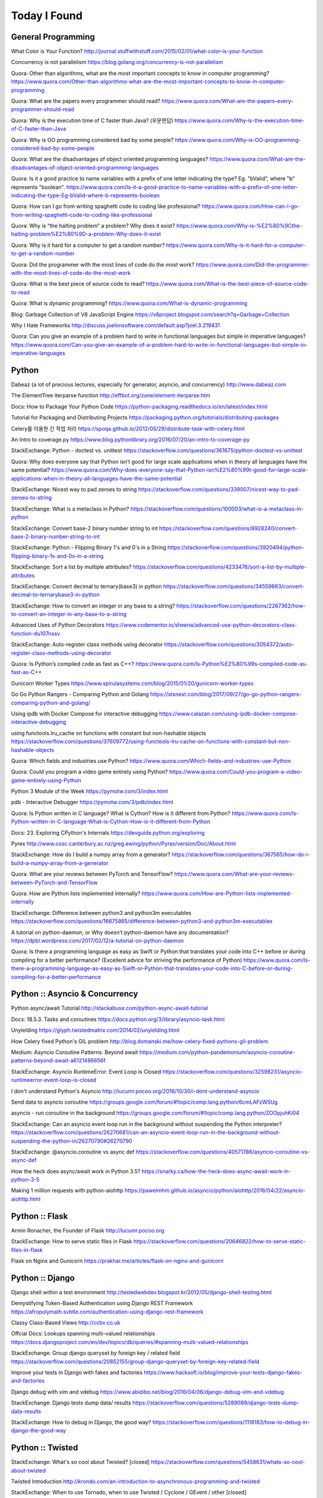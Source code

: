 Today I Found
=============

General Programming
-------------------

What Color is Your Function? 
http://journal.stuffwithstuff.com/2015/02/01/what-color-is-your-function

Concurrency is not parallelism
https://blog.golang.org/concurrency-is-not-parallelism

Quora: Other than algorithms, what are the most important concepts to know in computer programming?
https://www.quora.com/Other-than-algorithms-what-are-the-most-important-concepts-to-know-in-computer-programming

Quora: What are the papers every programmer should read?
https://www.quora.com/What-are-the-papers-every-programmer-should-read

Quora: Why is the execution time of C faster than Java? (우문현답)
https://www.quora.com/Why-is-the-execution-time-of-C-faster-than-Java

Quora: Why is OO programming considered bad by some people?
https://www.quora.com/Why-is-OO-programming-considered-bad-by-some-people

Quora: What are the disadvantages of object oriented programming languages?
https://www.quora.com/What-are-the-disadvantages-of-object-oriented-programming-languages 

Quora: Is it a good practice to name variables with a prefix of one letter indicating the type? Eg. "bValid", where "b" represents "boolean".
https://www.quora.com/Is-it-a-good-practice-to-name-variables-with-a-prefix-of-one-letter-indicating-the-type-Eg-bValid-where-b-represents-boolean

Quora: How can I go from writing spaghetti code to coding like professional?
https://www.quora.com/How-can-I-go-from-writing-spaghetti-code-to-coding-like-professional

Quora: Why is “the halting problem” a problem? Why does it exist?
https://www.quora.com/Why-is-%E2%80%9Cthe-halting-problem%E2%80%9D-a-problem-Why-does-it-exist

Quora: Why is it hard for a computer to get a random number?
https://www.quora.com/Why-is-it-hard-for-a-computer-to-get-a-random-number

Quora: Did the programmer with the most lines of code do the most work?
https://www.quora.com/Did-the-programmer-with-the-most-lines-of-code-do-the-most-work

Quora: What is the best piece of source code to read?
https://www.quora.com/What-is-the-best-piece-of-source-code-to-read

Quora: What is dynamic programming?
https://www.quora.com/What-is-dynamic-programming

Blog: Garbage Collection of V8 JavaScript Engine
https://v8project.blogspot.com/search?q=Garbage+Collection

Why I Hate Frameworks
http://discuss.joelonsoftware.com/default.asp?joel.3.219431

Quora: Can you give an example of a problem hard to write in functional languages but simple in imperative languages?
https://www.quora.com/Can-you-give-an-example-of-a-problem-hard-to-write-in-functional-languages-but-simple-in-imperative-languages


Python
------

Dabeaz (a lot of precious lectures, especially for generator, asyncio, and concurrency)
http://www.dabeaz.com

The ElementTree iterparse function
http://effbot.org/zone/element-iterparse.htm

Docs: How to Package Your Python Code
https://python-packaging.readthedocs.io/en/latest/index.html

Tutorial for Packaging and Distributing Projects
https://packaging.python.org/tutorials/distributing-packages

Celery를 이용한 긴 작업 처리
https://spoqa.github.io/2012/05/29/distribute-task-with-celery.html

An Intro to coverage.py
https://www.blog.pythonlibrary.org/2016/07/20/an-intro-to-coverage-py

StackExchange: Python - doctest vs. unittest
https://stackoverflow.com/questions/361675/python-doctest-vs-unittest

Quora: Why does everyone say that Python isn’t good for large scale applications when in theory all languages have the same potential?
https://www.quora.com/Why-does-everyone-say-that-Python-isn%E2%80%99t-good-for-large-scale-applications-when-in-theory-all-languages-have-the-same-potential

StackExchange: Nicest way to pad zeroes to string
https://stackoverflow.com/questions/339007/nicest-way-to-pad-zeroes-to-string

StackExchange: What is a metaclass in Python?
https://stackoverflow.com/questions/100003/what-is-a-metaclass-in-python

StackExchange: Convert base-2 binary number string to int
https://stackoverflow.com/questions/8928240/convert-base-2-binary-number-string-to-int

StackExchange: Python - Flipping Binary 1's and 0's in a String
https://stackoverflow.com/questions/3920494/python-flipping-binary-1s-and-0s-in-a-string

StackExchange: Sort a list by multiple attributes?
https://stackoverflow.com/questions/4233476/sort-a-list-by-multiple-attributes

StackExchange: Convert decimal to ternary(base3) in python
https://stackoverflow.com/questions/34559663/convert-decimal-to-ternarybase3-in-python

StackExchange: How to convert an integer in any base to a string?
https://stackoverflow.com/questions/2267362/how-to-convert-an-integer-in-any-base-to-a-string

Advanced Uses of Python Decorators
https://www.codementor.io/sheena/advanced-use-python-decorators-class-function-du107nxsv

StackExchange: Auto-register class methods using decorator
https://stackoverflow.com/questions/3054372/auto-register-class-methods-using-decorator

Quora: Is Python’s compiled code as fast as C++?
https://www.quora.com/Is-Python%E2%80%99s-compiled-code-as-fast-as-C++

Gunicorn Worker Types
https://www.spirulasystems.com/blog/2015/01/20/gunicorn-worker-types

Go Go Python Rangers - Comparing Python and Golang 
https://stxnext.com/blog/2017/09/27/go-go-python-rangers-comparing-python-and-golang/

Using ipdb with Docker Compose for interactive debugging
https://www.calazan.com/using-ipdb-docker-compose-interactive-debugging

using functools.lru_cache on functions with constant but non-hashable objects
https://stackoverflow.com/questions/37609772/using-functools-lru-cache-on-functions-with-constant-but-non-hashable-objects

Quora: Which fields and industries use Python?
https://www.quora.com/Which-fields-and-industries-use-Python

Quora: Could you program a video game entirely using Python?
https://www.quora.com/Could-you-program-a-video-game-entirely-using-Python

Python 3 Module of the Week
https://pymotw.com/3/index.html

pdb - Interactive Debugger
https://pymotw.com/3/pdb/index.html

Quora: Is Python written in C language? What is Cython? How is it different from Python?
https://www.quora.com/Is-Python-written-in-C-language-What-is-Cython-How-is-it-different-from-Python

Docs: 23. Exploring CPython's Internals
https://devguide.python.org/exploring

Pyrex
http://www.cosc.canterbury.ac.nz/greg.ewing/python/Pyrex/version/Doc/About.html

StackExchange: How do I build a numpy array from a generator?
https://stackoverflow.com/questions/367565/how-do-i-build-a-numpy-array-from-a-generator

Quora: What are your reviews between PyTorch and TensorFlow?
https://www.quora.com/What-are-your-reviews-between-PyTorch-and-TensorFlow

Quora: How are Python lists implemented internally?
https://www.quora.com/How-are-Python-lists-implemented-internally

StackExchange: Difference between python3 and python3m executables
https://stackoverflow.com/questions/16675865/difference-between-python3-and-python3m-executables

A tutorial on python-daemon, or Why doesn’t python-daemon have any documentation?
https://dpbl.wordpress.com/2017/02/12/a-tutorial-on-python-daemon

Quora: Is there a programming language as easy as Swift or Python that translates your code into C++ before or during compiling for a better performance? (Excellent advice for striving the performance of Python)
https://www.quora.com/Is-there-a-programming-language-as-easy-as-Swift-or-Python-that-translates-your-code-into-C-before-or-during-compiling-for-a-better-performance


Python :: Asyncio & Concurrency
-------------------------------

Python async/await Tutorial
http://stackabuse.com/python-async-await-tutorial

Docs: 18.5.3. Tasks and coroutines
https://docs.python.org/3/library/asyncio-task.html

Unyielding
https://glyph.twistedmatrix.com/2014/02/unyielding.html

How Celery fixed Python's GIL problem
http://blog.domanski.me/how-celery-fixed-pythons-gil-problem

Medium: Asyncio Coroutine Patterns: Beyond await
https://medium.com/python-pandemonium/asyncio-coroutine-patterns-beyond-await-a6121486656f

StackExchange: Asyncio RuntimeError: Event Loop is Closed
https://stackoverflow.com/questions/32598231/asyncio-runtimeerror-event-loop-is-closed

I don't understand Python's Asyncio
http://lucumr.pocoo.org/2016/10/30/i-dont-understand-asyncio

Send data to asyncio coroutine
https://groups.google.com/forum/#!topic/comp.lang.python/6cmLAFzW5Ug

asyncio - run coroutine in the background 
https://groups.google.com/forum/#!topic/comp.lang.python/ZOOpjuhKi04

StackExchange: Can an asyncio event loop run in the background without suspending the Python interpreter?
https://stackoverflow.com/questions/26270681/can-an-asyncio-event-loop-run-in-the-background-without-suspending-the-python-in/26270790#26270790

StackExchange: @asyncio.coroutine vs async def
https://stackoverflow.com/questions/40571786/asyncio-coroutine-vs-async-def

How the heck does async/await work in Python 3.5?
https://snarky.ca/how-the-heck-does-async-await-work-in-python-3-5

Making 1 million requests with python-aiohttp
https://pawelmhm.github.io/asyncio/python/aiohttp/2016/04/22/asyncio-aiohttp.html


Python :: Flask
---------------

Armin Ronacher, the Founder of Flask
http://lucumr.pocoo.org

StackExchange: How to serve static files in Flask
https://stackoverflow.com/questions/20646822/how-to-serve-static-files-in-flask

Flask on Nginx and Gunicorn
https://prakhar.me/articles/flask-on-nginx-and-gunicorn


Python :: Django
----------------

Django shell within a test environment
http://testedwebdev.blogspot.kr/2012/05/django-shell-testing.html

Demystifying Token-Based Authentication using Django REST Framework
https://afropolymath.svbtle.com/authentication-using-django-rest-framework

Classy Class-Based Views
http://ccbv.co.uk

Offcial Docs: Lookups spanning multi-valued relationships
https://docs.djangoproject.com/en/dev/topics/db/queries/#spanning-multi-valued-relationships

StackExchange: Group django queryset by foreign key / related field
https://stackoverflow.com/questions/20852155/group-django-queryset-by-foreign-key-related-field

Improve your tests in Django with fakes and factories
https://www.hacksoft.io/blog/improve-your-tests-django-fakes-and-factories

Django debug with vim and vdebug
https://www.abidibo.net/blog/2016/04/06/django-debug-vim-and-vdebug

StackExchange: Django tests dump data/ results
https://stackoverflow.com/questions/5289089/django-tests-dump-data-results

StackExchange: How to debug in Django, the good way?
https://stackoverflow.com/questions/1118183/how-to-debug-in-django-the-good-way


Python :: Twisted
-----------------

StackExchange: What's so cool about Twisted? [closed]
https://stackoverflow.com/questions/5458631/whats-so-cool-about-twisted

Twisted Introduction
http://krondo.com/an-introduction-to-asynchronous-programming-and-twisted

StackExchange: When to use Tornado, when to use Twisted / Cyclone / GEvent / other [closed]
https://stackoverflow.com/questions/13941903/when-to-use-tornado-when-to-use-twisted-cyclone-gevent-other


C
---

StackExchange: The Definitive C Book Guide and List
https://stackoverflow.com/questions/562303/the-definitive-c-book-guide-and-list

clc-wiki
http://clc-wiki.net/wiki/Main_Page

Tutorial: compiling C programs
http://courses.cms.caltech.edu/cs11/material/c/mike/misc/compiling_c.html

C Tutorial
https://www.cprogramming.com/tutorial/c-tutorial.html

Static, Shared Dynamic and Loadable Linux Libraries
http://www.yolinux.com/TUTORIALS/LibraryArchives-StaticAndDynamic.html

Shared libraries with GCC on Linux
https://www.cprogramming.com/tutorial/shared-libraries-linux-gcc.html

What are reasons to use C when there is C++?
https://www.quora.com/What-are-reasons-to-use-C-when-there-is-C++

Quora: In the C programming language, what's the difference between while (1) and for (;;)?
https://www.quora.com/In-the-C-programming-language-whats-the-difference-between-while-1-and-for

Quora: Which language has the brightest future in replacement of C between D, Go and Rust? And Why?
https://www.quora.com/Which-language-has-the-brightest-future-in-replacement-of-C-between-D-Go-and-Rust-And-Why

Simple rules to avoid Memory Leaks in C
https://mousomer.wordpress.com/2010/11/03/simple-rules-to-avoid-memory-leaks-in-c

Quora: What is something you know about C that most people don't know about C?
https://www.quora.com/What-is-something-you-know-about-C-that-most-people-dont-know-about-C

Quora: Why doesn’t C have an exponent operator but has an entire library function dedicated to it?
https://www.quora.com/Why-doesn%E2%80%99t-C-have-an-exponent-operator-but-has-an-entire-library-function-dedicated-to-it

Quora: In C, the name of the array denotes the address of the zero element of the array. Is this just a rule, or does it have some reason attached to it?
https://www.quora.com/In-C-the-name-of-the-array-denotes-the-address-of-the-zero-element-of-the-array-Is-this-just-a-rule-or-does-it-have-some-reason-attached-to-it

Quora: What are the advantages of using references over pointers?
https://www.quora.com/What-are-the-advantages-of-using-references-over-pointers

Quora: How are multiple arguments evaluated in a function in C?
https://www.quora.com/How-are-multiple-arguments-evaluated-in-a-function-in-C

Quora: Is int n='A' a valid statement in C language?
https://www.quora.com/Is-int-n-A-a-valid-statement-in-C-language

Quora: Why does the C library have their own Int and other datatypes?
https://www.quora.com/Why-does-the-C-library-have-their-own-Int-and-other-datatypes

Why should I have written ZeroMQ in C, not C++ (part I)
http://250bpm.com/blog:4

Quora: How do you build a time counter in C language from scratch?
https://www.quora.com/How-do-you-build-a-time-counter-in-C-language-from-scratch

Quora: What are the best C compiling hacks like -Wall to get all the possible warnings in order to get the best C code?
https://www.quora.com/What-are-the-best-C-compiling-hacks-like-Wall-to-get-all-the-possible-warnings-in-order-to-get-the-best-C-code

Quora: Why are C strings less secure than string objects?
https://www.quora.com/Why-are-C-strings-less-secure-than-string-objects

Quora: What is an example of an exit(1) in C?
https://www.quora.com/What-is-an-example-of-an-exit-1-in-C


C++
---

C++ Dynamic Shared Library on Linux
https://stackoverflow.com/questions/496664/c-dynamic-shared-library-on-linux

Slides: make tutorial
https://web.stanford.edu/class/cs193d/handouts/make.pdf

Multithreading in C++0x part 1: Starting Threads
https://www.justsoftwaresolutions.co.uk/threading/multithreading-in-c++0x-part-1-starting-threads.html

Sockets - Server & Client
http://www.bogotobogo.com/cplusplus/sockets_server_client.php

Quora: What are some small project ideas for learning C++?
https://www.quora.com/What-are-some-small-project-ideas-for-learning-C++

StackExchange: How can I find the index of the highest value in a vector, defaulting to the greater index if there are two “greatest” indices?
https://stackoverflow.com/questions/35681372/how-can-i-find-the-index-of-the-highest-value-in-a-vector-defaulting-to-the-gre/35681502

Why c++ does not support multiple initializers in for loop? [duplicate]
https://stackoverflow.com/questions/11255684/why-c-does-not-support-multiple-initializers-in-for-loop

Quora: Can C++ be used to create graphics? Which programming language should be learned to create high quality graphics?
https://www.quora.com/Can-C++-be-used-to-create-graphics-Which-programming-language-should-be-learned-to-create-high-quality-graphics

OpenGL
http://www.opengl-tutorial.org

Quora: Why is C++ so complicated?
https://www.quora.com/Why-is-C++-so-complicated

Quora: What is the most famous C++ Web Framework?
https://www.quora.com/What-is-the-most-famous-C++-Web-Framework

StackExchange: Does C++ have a package manager like npm, pip, gem, etc?
https://stackoverflow.com/questions/27866965/does-c-have-a-package-manager-like-npm-pip-gem-etc

Youtube: cppcon 2015: Stop Teaching C
https://www.youtube.com/watch?v=YnWhqhNdYyk

Why is 'if constexpr' so important in C++17?
https://www.quora.com/Why-is-if-constexpr-so-important-in-C++17

Quora: How long will it take to learn C++ for a C Professional?
https://www.quora.com/How-long-will-it-take-to-learn-C++-for-a-C-Professional

Quora: What does 'using namespace std' mean in C++?
https://www.quora.com/What-does-using-namespace-std-mean-in-C++

Quora: What things should every C++ beginner know?
https://www.quora.com/What-things-should-every-C%2B%2B-beginner-know

Quora: How do I do memory allocation in C++?
https://www.quora.com/How-do-I-do-memory-allocation-in-C%2B%2B

Quora: How do I split a string by space into an array in c++?
https://www.quora.com/How-do-I-split-a-string-by-space-into-an-array-in-c++

Quora: (Stroustrup A2A) What are the best C++ books?
https://www.quora.com/What-are-the-best-C++-books

Quora: In C++, What are the differences between Map<> and Set<>? Why would you use one rather than the other?
https://www.quora.com/In-C++-What-are-the-differences-between-Map-and-Set-Why-would-you-use-one-rather-than-the-other

Quora: What are the names of some C++ compilers?
https://www.quora.com/What-are-the-names-of-some-C++-compilers

Quora: Why do some people recommend not using exception handling in C++? Is this just a "culture" in C++ community, or do some real reasons exist behind this?
https://www.quora.com/Why-do-some-people-recommend-not-using-exception-handling-in-C++-Is-this-just-a-culture-in-C++-community-or-do-some-real-reasons-exist-behind-this

Quora: Why isn't .h used in C++?
https://www.quora.com/Why-isnt-h-used-in-C++

Quora: What are the main differences between the versions of C++?
https://www.quora.com/What-are-the-main-differences-between-the-versions-of-C++

Quora: How can we round an answer in C++ (for example 6/3.78 will output 1.5873015)? How can I make this 2?
https://www.quora.com/How-can-we-round-an-answer-in-C-for-example-6-3-78-will-output-1-5873015-How-can-I-make-this-2

Quora: When writing a C++ program, how should I decide if the program needs classes? When should I avoid creating classes and just create functions instead?
https://www.quora.com/When-writing-a-C-program-how-should-I-decide-if-the-program-needs-classes-When-should-I-avoid-creating-classes-and-just-create-functions-instead

Quora: Why do some C++ programs use size_t instead of int? What are the advantages?
https://www.quora.com/Why-do-some-C-programs-use-size_t-instead-of-int-What-are-the-advantages

Quora: Why doesn't C++ standard headers' names end with ".h" or ".hpp"?
https://www.quora.com/Why-doesnt-C-standard-headers-names-end-with-h-or-hpp


C/C++
-----

Quora: What is the difference between multithreading in C and C++?
https://www.quora.com/What-is-the-difference-between-multithreading-in-C-and-C++

Quora: Why do some programmers say C/C++ isn't safe?
https://www.quora.com/Why-do-some-programmers-say-C-C++-isnt-safe

Quora: Why isn't big int added in C/C++?
https://www.quora.com/Why-isnt-big-int-added-in-C-C++

Quora: Which is the best way to avoid memory leaks in C/C++?
https://www.quora.com/Which-is-the-best-way-to-avoid-memory-leaks-in-C-C++

Quora: What are some of the best C/C++ projects beginners can try?
https://www.quora.com/What-are-some-of-the-best-C-C++-projects-beginners-can-try

Quora: Why do people say programming in C++ is easier than C? I have learned both, and I find C++ way more complicated than C.
https://www.quora.com/Why-do-people-say-programming-in-C++-is-easier-than-C-I-have-learned-both-and-I-find-C++-way-more-complicated-than-C

Quora: How do I compare a multi-dimensional array on C++?
https://www.quora.com/How-do-I-compare-a-multi-dimensional-array-on-C++

Quora: Is cin/cout slower than scanf/printf?
https://www.quora.com/Is-cin-cout-slower-than-scanf-printf

Quora: What are objects in C and C++, and how are they different?
https://www.quora.com/What-are-objects-in-C-and-C++-and-how-are-they-different

Quora: What are some instances of memory leakage in C++? I took an intro to C++ and cannot really understand how disastrous a data leak can be in the real world.
https://www.quora.com/What-are-some-instances-of-memory-leakage-in-C++-I-took-an-intro-to-C++-and-cannot-really-understand-how-disastrous-a-data-leak-can-be-in-the-real-world

Quora: Why should I prefer C++ streams over C-style I/O?
https://www.quora.com/Why-should-I-prefer-C++-streams-over-C-style-I-O

Quora: In which aspects ic C better than C++? (good answer to how they are different)
https://www.quora.com/In-which-aspects-is-C-better-than-C

Rust
----

Quora: What do C/C++ systems programmers think of Rust?
https://www.quora.com/What-do-C-C++-systems-programmers-think-of-Rust

Quora: How does Rust enforce safety?
https://www.quora.com/How-does-Rust-enforce-safety


Haskell
-------

Book: Real World Haskell
http://book.realworldhaskell.org

Reddit: What exactly do companies use Haskell for?
https://www.reddit.com/r/haskell/comments/4z4svh/what_exactly_do_companies_use_haskell_for


Scala
-----

What would be best site, book, or tutorial for a Scala beginner?
https://www.quora.com/What-would-be-best-site-book-or-tutorial-for-a-Scala-beginner

Twitter: Scala School
https://twitter.github.io/scala_school

Effective Scala
http://twitter.github.io/effectivescala

Scala Tutorials
http://scalatutorials.com

Scala for Machine Learning
http://www.scalaformachinelearning.com


Scala :: Akka
-------------

Typesafe Case Study: Keeping Borders Safe with Akka
http://downloads.typesafe.com/website/casestudies/Dutch-Border-Police-Case-Study-v1.3.pdf

Quora: What is it like to use Akka in production?
https://www.quora.com/What-is-it-like-to-use-Akka-in-production

Quora: How are Akka actors different from Go channels? How are two related to each other?
https://www.quora.com/How-are-Akka-actors-different-from-Go-channels-How-are-two-related-to-each-other


Scala :: Play Framework
-----------------------

Building a REST API
https://nordicapis.com/building-a-rest-api-in-java-scala-using-play-framework-2-part-1

Quora: What are the pros and cons of Play Framework 2, for a Scala developer?
https://www.quora.com/What-are-the-pros-and-cons-of-Play-Framework-2-for-a-Scala-developer


Java
----

Quora: What do you think about Java?
https://www.quora.com/What-do-you-think-about-Java


JavaScript :: Node
------------------

Github: NVM, Node Version Manager
https://github.com/creationix/nvm

Passport: Simple, unobtrusive authentication for Node.js
http://www.passportjs.org

Authenticate a Node.js API with JSON Web Tokens
https://scotch.io/tutorials/authenticate-a-node-js-api-with-json-web-tokens

Towards 100% Uptime with Node.js
https://sandinmyjoints.github.io/towards-100-pct-uptime

mongoose: Elegant MongoDB Object Modeling for Node.js
http://mongoosejs.com

Best Practices for Deploying Node.js in Production
https://strongloop.com/strongblog/node-js-deploy-production-best-practice

Google API Node.js Client: No refresh_token return?
https://github.com/google/google-api-nodejs-client/issues/421

Node.js Framework Comparison: Express vs. Koa vs. Hapi
https://www.airpair.com/node.js/posts/nodejs-framework-comparison-express-koa-hapi

6 Reasons Why JavaScript’s Async/Await Blows Promises Away (Tutorial)
https://hackernoon.com/6-reasons-why-javascripts-async-await-blows-promises-away-tutorial-c7ec10518dd9

Understanding ES5, ES2015 and TypeScript
https://johnpapa.net/es5-es2015-typescript

RxJS is great. So why have I moved on?
https://medium.com/@puppybits/rxjs-is-great-so-why-have-i-moved-on-534c513e7af3

The JavaScript phenomenon is a mass psychosis
https://hackernoon.com/the-javascript-phenomenon-is-a-mass-psychosis-57adebb09359

Quora: What should I do to become a JavaScript expert?
https://www.quora.com/What-should-I-do-to-become-a-JavaScript-expert


JavaScript :: Node :: Express
-----------------------------

The Dead-Simple Step-by-Step Guide for Front-End Developers to Getting Up and Running with Node.JS, Express, Jade, and MongoDB
http://cwbuecheler.com/web/tutorials/2013/node-express-mongo

Build a RESTful API using Node and Express 4
https://scotch.io/tutorials/build-a-restful-api-using-node-and-express-4

Official Docs: Production best practices: performance and reliability
https://expressjs.com/en/advanced/best-practice-performance.html

Express without template engine
https://github.com/expressjs/express/issues/2970


JavaScript :: Front-end
-----------------------

MathJax
https://www.mathjax.org

Mithril.js
https://mithril.js.org
http://lhorie.github.io/mithril-blog/index.html

Handsontable: JavaScript Spreadsheet
https://handsontable.com

Intro.js
https://introjs.com

The best of JavaScript, HTML and CSS
https://bestof.js.org

Javascript Cryptography Considered Harmful
https://www.nccgroup.trust/us/about-us/newsroom-and-events/blog/2011/august/javascript-cryptography-considered-harmful


TypeScript
----------

Github: TypeScriptSamples
https://github.com/Microsoft/TypeScriptSamples


Database
--------

Quora: Why are relational databases still popular when non-relational databases can give most benefits of relational DB with the flexibility of modifying needs of changing technologies?
https://www.quora.com/Why-are-relational-databases-still-popular-when-non-relational-databases-can-give-most-benefits-of-relational-DB-with-the-flexibility-of-modifying-needs-of-changing-technologies


Database :: RDBMS
-----------------

Quora: What are pros and cons of PostgreSQL and MySQL? With respect to reliability, speed, scalability, and features.
https://www.quora.com/What-are-pros-and-cons-of-PostgreSQL-and-MySQL-With-respect-to-reliability-speed-scalability-and-features

Postgres Guide
http://postgresguide.com


Database :: NoSQL
-----------------

NoSQL Data Modeling Techniques
https://highlyscalable.wordpress.com/2012/03/01/nosql-data-modeling-techniques


Database :: Redis
-----------------

[분산캐시] Redis 와 memcache의 flush는 왜 다를까?
https://charsyam.wordpress.com/2012/05/17/%eb%b6%84%ec%82%b0%ec%ba%90%ec%8b%9c-redis-%ec%99%80-memcache%ec%9d%98-flush%eb%8a%94-%ec%99%9c-%eb%8b%a4%eb%a5%bc%ea%b9%8c/


Search Engine
-------------

Supermind Consulting
http://www.supermind.org


Test-Driven Development
-----------------------

A Gentle Introduction to JavaScript TDD
https://jrsinclair.com/articles/2016/gentle-introduction-to-javascript-tdd-intro

Book: Obey the Testing Goat (TDD with Python)
http://www.obeythetestinggoat.com


Hadoop EcoSystem
----------------

DockerHub: Cloudera/quickstart for Single-Node Deployment
https://hub.docker.com/r/cloudera/quickstart

Quora: What is Apache Hadoop?
https://www.quora.com/What-is-Apache-Hadoop-1

What is Hadoop? What is MapReduce? What is NoSQL?
https://datajobs.com/what-is-hadoop-and-nosql

Quora: How reliable is Spark?
https://www.quora.com/How-reliable-is-Spark

Quora: What are the biggest pain points with Hadoop? (answer from who works at Cloudera)
https://www.quora.com/What-are-the-biggest-pain-points-with-Hadoop

Quora: Is Hadoop dead and is it time to move to Spark?
https://www.quora.com/Is-Hadoop-dead-and-is-it-time-to-move-to-Spark

Quora: Why did Google stop using MapReduce and start encouraging Cloud Dataflow?
https://www.quora.com/Why-did-Google-stop-using-MapReduce-and-start-encouraging-Cloud-Dataflow


Version Controls
----------------

Tom Preston-Werner, the CoFounder of Github
http://tom.preston-werner.com

StackExchange: How to revert Git repository to a previous commit?
https://stackoverflow.com/questions/4114095/how-to-revert-git-repository-to-a-previous-commit

Comparing Workflows (Tutorial)
https://www.atlassian.com/git/tutorials/comparing-workflows

push and delete remote branches
http://gitready.com/beginner/2009/02/02/push-and-delete-branches.html

StackExchange: Add all files to a commit except a single file?
https://stackoverflow.com/questions/4475457/add-all-files-to-a-commit-except-a-single-file

libgit2: Checkout
https://ben.straub.cc/2013/04/02/libgit2-checkout

StackExchange: git-diff to ignore ^M
https://stackoverflow.com/questions/1889559/git-diff-to-ignore-m


Linux Containers
----------------

Medium: Docker Tutorial — Getting Started with Python, Redis, and Nginx
https://hackernoon.com/docker-tutorial-getting-started-with-python-redis-and-nginx-81a9d740d091

The Docker Ecosystem: An Introduction to Common Components
https://www.digitalocean.com/community/tutorials/the-docker-ecosystem-an-introduction-to-common-components

Chapter 3. Using systemd With Containers
https://access.redhat.com/documentation/en-us/red_hat_enterprise_linux_atomic_host/7/html/managing_containers/using_systemd_with_containers

10 Docker Tips and Tricks That Will Make You Sing A Whale Song of Joy
https://nathanleclaire.com/blog/2014/07/12/10-docker-tips-and-tricks-that-will-make-you-sing-a-whale-song-of-joy

Kubernetes? Docker? What is the difference?
https://blog.containership.io/k8svsdocker

Quora: How is Kubernetes (k8s) different from Docker?
https://www.quora.com/How-is-Kubernetes-k8s-different-from-Docker


DevOps
------

Github: DevOps Tools
https://github.com/collections/devops-tools

A Git Workflow for Continuous Delivery
https://blogs.technet.microsoft.com/devops/2016/06/21/a-git-workflow-for-continuous-delivery

Continuous Delivery를 향한 첫 걸음
http://www.nextree.co.kr/p3452

GitHub's 'squash and merge' default considered harmful
https://strugee.net/blog/2016/10/github-squash-and-merge-default-considered-harmful

git: fetch and merge, don’t pull
https://longair.net/blog/2009/04/16/git-fetch-and-merge

StackExchange: In what cases could "git pull" be harmful?
https://stackoverflow.com/questions/15316601/in-what-cases-could-git-pull-be-harmful

Here’s How Spotify Scales Up And Stays Agile: It Runs ‘Squads’ Like Lean Startups
https://techcrunch.com/2012/11/17/heres-how-spotify-scales-up-and-stays-agile-it-runs-squads-like-lean-startups


Big Data
--------

Quora: If you had one month to get a "fluent" level of knowledge in big data, what books and training would you recommend?
https://www.quora.com/If-you-had-one-month-to-get-a-fluent-level-of-knowledge-in-big-data-what-books-and-training-would-you-recommend

Quora: Why was Hadoop written in Java? Wouldn't it make more sense (performance-wise and KLOC-wise) to write a distributed file system in lower level languages and/or reuse a native file system?
https://www.quora.com/Why-was-Hadoop-written-in-Java-Wouldnt-it-make-more-sense-performance-wise-and-KLOC-wise-to-write-a-distributed-file-system-in-lower-level-languages-and-or-reuse-a-native-file-system


Machine Learning
----------------

Book: The Elements of Statistical Learning
https://web.stanford.edu/~hastie/ElemStatLearn

Book: An Introduction to Statistical Learning
http://www-bcf.usc.edu/~gareth/ISL

Quora: What are the best graduate schools for studying machine learning?
https://www.quora.com/What-are-the-best-graduate-schools-for-studying-machine-learning

Reddit: Is a PhD worth it in machine learning?
https://www.reddit.com/r/MachineLearning/comments/mu2ly/is_a_phd_worth_it_in_machine_learning

StackExchange: What are the benefits of getting a PhD in statistics?
https://academia.stackexchange.com/questions/11137/what-are-the-benefits-of-getting-a-phd-in-statistics

Quora: Why should one learn machine learning from scratch rather than just learning to use the available libraries?
https://www.quora.com/Why-should-one-learn-machine-learning-from-scratch-rather-than-just-learning-to-use-the-available-libraries

Quora: What types of machine learning algorithms are used in solving some popular real-world problems?
https://www.quora.com/What-types-of-machine-learning-algorithms-are-used-in-solving-some-popular-real-world-problems

Quora: What does AI code look like?
https://www.quora.com/What-does-AI-code-look-like

What is Bayesian inference in statistics? When and how is Bayesian inference used?
https://www.quora.com/What-is-Bayesian-inference-in-statistics-When-and-how-is-Bayesian-inference-used

I want to pursue machine learning as a career but not sure if I am qualified. How can I test myself?
https://www.quora.com/I-want-to-pursue-machine-learning-as-a-career-but-not-sure-if-I-am-qualified-How-can-I-test-myself

Quora: How can beginners in machine learning, who have finished their MOOCs in machine learning and deep learning, take it to the next level and get to the point of being able to read research papers & productively contribute in an industry?
https://www.quora.com/How-can-beginners-in-machine-learning-who-have-finished-their-MOOCs-in-machine-learning-and-deep-learning-take-it-to-the-next-level-and-get-to-the-point-of-being-able-to-read-research-papers-productively-contribute-in-an-industry

Nuts and Bolts of Building Deep Learning Applications: Ng @ NIPS2016 
http://www.computervisionblog.com/2016/12/nuts-and-bolts-of-building-deep.html

Quora: Why don't deep learning researchers and professionals use C or C++ instead of slow language like Python? Will it reduce dependence on GPUs?
https://www.quora.com/Why-dont-deep-learning-researchers-and-professionals-use-C-or-C++-instead-of-slow-language-like-Python-Will-it-reduce-dependence-on-GPUs

Quora: What are your reviews between PyTorch and TensorFlow?
https://www.quora.com/What-are-your-reviews-between-PyTorch-and-TensorFlow

Quora: What are the most "overrated" machine learning models?
https://www.quora.com/What-are-the-most-overrated-machine-learning-models

Quora: What algorithms and techniques (20 to 50) are must-knows for a junior data scientist?
https://www.quora.com/What-algorithms-and-techniques-20-to-50-are-must-knows-for-a-junior-data-scientist

Quora: Is Deep Learning fundamentally flawed and hitting a wall? Was Gary Marcus correct in pointing out Deep Learning's flaws?
https://www.quora.com/Is-Deep-Learning-fundamentally-flawed-and-hitting-a-wall-Was-Gary-Marcus-correct-in-pointing-out-Deep-Learnings-flaws

Slides: Stanford lecture, Neural Networks & Backprop
http://cs224d.stanford.edu/lectures/CS224d-Lecture5.pdf

StackExchange: Deriving gradient of a single layer neural network w.r.t its inputs, what is the operator in the chain rule?
https://stats.stackexchange.com/questions/194078/deriving-gradient-of-a-single-layer-neural-network-w-r-t-its-inputs-what-is-the

StackExchange: Convergence of neural network weights (Excellent Know-How)
https://stats.stackexchange.com/questions/65877/convergence-of-neural-network-weights

StackExchange: The cross-entropy error function in neural networks
https://datascience.stackexchange.com/questions/9302/the-cross-entropy-error-function-in-neural-networks

Why You Should Use Cross-Entropy Error Instead Of Classification Error Or Mean Squared Error For Neural Network Classifier Training
https://datascience.stackexchange.com/questions/9302/the-cross-entropy-error-function-in-neural-networks


Mathematics
-----------

StackExchange: How to calculate modulus of large numbers
https://stackoverflow.com/questions/2177781/how-to-calculate-modulus-of-large-numbers

Quora: What are intuitive explanations for determinants?
https://www.quora.com/What-are-intuitive-explanations-for-determinants

Quora: How are imaginary numbers useful?
https://www.quora.com/How-are-imaginary-numbers-useful

Quora: Are there any examples of causation without correlation?
https://www.quora.com/Are-there-any-examples-of-causation-without-correlation

Quora: Are the random numbers generated by a program really random?
https://www.quora.com/Are-the-random-numbers-generated-by-a-program-really-random

Quora: Why is e = 2.718281828459…?
https://www.quora.com/Why-is-e-2-718281828459%E2%80%A6

Quora: What would happen to f(x) if you transformed it as y=f(1/x)?
https://www.quora.com/What-would-happen-to-f-x-if-you-transformed-it-as-y-f-1-x


GNU/Linux
---------

Suicide Linux
https://qntm.org/suicide

8 Linux Commands to Find out Wireless Network Speed, Signal Strength and other Information
https://www.cyberciti.biz/tips/linux-find-out-wireless-network-speed-signal-strength.html

Editing the Scripts You Already Have
http://linuxcommand.org/lc3_wss0020.php

Quora: Why doesn't Windows have a swap partition like Linux?
https://www.quora.com/Why-doesnt-Windows-have-a-swap-partition-like-Linux

Debian vs. Ubuntu: What's the Difference?
https://www.datamation.com/open-source/debian-vs.-ubuntu.html

StackExchange: How to avoid using sudo when working in /var/www?
https://askubuntu.com/questions/46331/how-to-avoid-using-sudo-when-working-in-var-www

Ubuntu Forums: Creating a dll with MinGW in Linux
https://ubuntuforums.org/showthread.php?t=2260755

Cross Compile to Windows From Linux
http://arrayfire.com/cross-compile-to-windows-from-linux

StackExchange: How do I edit an existing buffer in a new tab in vim?
https://superuser.com/questions/66179/how-do-i-edit-an-existing-buffer-in-a-new-tab-in-vim

The 10 Easiest Ways to Keep Ubuntu System Clean
https://www.fossmint.com/keep-ubuntu-system-clean

Quora: What is Unix and Linux? Are they co-related?
https://www.quora.com/What-is-Unix-and-Linux-Are-they-co-related

Quora: Why do you use Linux?
https://www.quora.com/Why-do-you-use-Linux

Quora: Which Linux OS should I use as a beginner: Ubuntu or Kali Linux, and why?
https://www.quora.com/Which-Linux-OS-should-I-use-as-a-beginner-Ubuntu-or-Kali-Linux-and-why

Bash scripting tutorial
https://linuxconfig.org/bash-scripting-tutorial

Bash by example
https://www.ibm.com/developerworks/library/l-bash/index.html

StackExchange: What does "LC_ALL=C" do?
https://unix.stackexchange.com/questions/87745/what-does-lc-all-c-do

Tmux: A Simple Start
https://www.sitepoint.com/tmux-a-simple-start

StackExchange: How to reset the terminal properties and preferences?
https://askubuntu.com/questions/14487/how-to-reset-the-terminal-properties-and-preferences

Terminal Velocity – A Command-line Note-taking Application For Linux
https://www.ostechnix.com/terminal-velocity-command-line-note-taking-application-linux

Wiki: Z shell
https://en.wikipedia.org/wiki/Z_shell

Fish shell
https://fishshell.com

StackExchange: How do I scroll in tmux?
https://superuser.com/questions/209437/how-do-i-scroll-in-tmux

Shell Scripting Tutorial
https://www.shellscript.sh

Pass Unix Password Manager
http://www.tricksofthetrades.net/2015/07/04/notes-pass-unix-password-manager

Quora: Why do so many Linux users prefer the command line to a GUI?
https://www.quora.com/Why-do-so-many-Linux-users-prefer-the-command-line-to-a-GUI

Quora: What do you dislike most about Linux?
https://www.quora.com/What-do-you-dislike-most-about-Linux

GPG Cheatsheet
http://irtfweb.ifa.hawaii.edu/~lockhart/gpg

How To Open ePub Books In Ubuntu Linux
https://itsfoss.com/open-epub-books-ubuntu-linux

UNIX Tutorial for Beginners
http://www.ee.surrey.ac.uk/Teaching/Unix

bona fide os developer
http://www.osdever.net/tutorials

Linux Torvalds Answers Your Questions
https://meta.slashdot.org/story/12/10/11/0030249/linus-torvalds-answers-your-questions

Linus on Understanding Pointers
https://grisha.org/blog/2013/04/02/linus-on-understanding-pointers

Quora: Why is the kernel source code written in C language? Is there any specific reason why the kernel is not implemented in C++?
https://www.quora.com/Why-is-the-kernel-source-code-written-in-C-language-Is-there-any-specific-reason-why-the-kernel-is-not-implemented-in-C++

Why does it seem that Unix is written in C and not written with any C++? Isn’t C++ more powerful than C?
https://www.quora.com/Why-does-it-seem-that-Unix-is-written-in-C-and-not-written-with-any-C++-Isn%E2%80%99t-C++-more-powerful-than-C

UEFI boot: how does that actually work, then?
https://www.happyassassin.net/2014/01/25/uefi-boot-how-does-that-actually-work-then

Check BIOS, UEFI, motherboard info in Linux
https://www.pcsuggest.com/check-bios-uefi-motherboard-info-in-linux

Plan 9 from Bell Labs
http://9p.io/plan9

Reddit: Why did ArchLinux embrace Systemd?
https://www.reddit.com/r/archlinux/comments/4lzxs3/why_did_archlinux_embrace_systemd

Configuring your login sessions with dot files
http://mywiki.wooledge.org/DotFiles

Docker Considered Harmful
http://catern.com/posts/docker.html

HOWTO: Use `xwd` for screenshots
https://inspirated.com/2007/04/02/howto-use-xwd-for-screenshots

StackExchange: What do the numbers in a man page mean?
https://unix.stackexchange.com/questions/3586/what-do-the-numbers-in-a-man-page-mean

StackExchange: What does "LC_ALL=C" do?
https://unix.stackexchange.com/questions/87745/what-does-lc-all-c-do

StackExchange: Why can't tar extract .zip files?
https://unix.stackexchange.com/questions/146206/why-cant-tar-extract-zip-files

StackExchange: What is the reason for performing a double fork when creating a daemon?
https://stackoverflow.com/questions/881388/what-is-the-reason-for-performing-a-double-fork-when-creating-a-daemon

Broken by Design - Systemd
https://ewontfix.com/14

The Biggest Myths (Explanation of systemd)
http://0pointer.de/blog/projects/the-biggest-myths.html

StackExchange: Please explain the parameters 'noexpose' and 'cycle' in xset
https://askubuntu.com/questions/509507/please-explain-the-parameters-noexpose-and-cycle-in-xset

Quora: How are drivers for a computer written?
https://www.quora.com/How-are-drivers-for-a-computer-written

Surf Demystified
http://troubleshooters.com/linux/surf.htm

Harmful stuff
http://harmful.cat-v.org/software

The Homely mutt
http://stevelosh.com/blog/2012/10/the-homely-mutt

StackExchange: How do I split a string on a delimiter in Bash?
https://stackoverflow.com/questions/918886/how-do-i-split-a-string-on-a-delimiter-in-bash

Quora: Why did the Linux Foundation president use MacOS for a presentation at the Open Source Summit?
https://www.quora.com/Why-did-the-Linux-Foundation-president-use-MacOS-for-a-presentation-at-the-Open-Source-Summit


Algorithms
----------

Calculating Permutations and Job Interview Questions 
http://www.bearcave.com/random_hacks/permute.html

StackExchange: Least common multiple for 3 or more numbers
https://stackoverflow.com/questions/147515/least-common-multiple-for-3-or-more-numbers

Tower of Hanoi
http://interactivepython.org/runestone/static/pythonds/Recursion/TowerofHanoi.html

Slides: Dynamic Programming
http://web.stanford.edu/class/cs97si/04-dynamic-programming.pdf
http://shuangz.com/download/dp_slides.pdf

StackExchange: Finding n-th permutation without computing others
https://stackoverflow.com/questions/7918806/finding-n-th-permutation-without-computing-others

StackExchange: Algorithm for finding numerical permutation given lexicographic index
https://stackoverflow.com/questions/8940470/algorithm-for-finding-numerical-permutation-given-lexicographic-index

Quora: What book about algorithms is a must read for a programmer?
https://www.quora.com/What-book-about-algorithms-is-a-must-read-for-a-programmer

Quora: What are the top 30 most essential algorithms you must know for competitive programming?
https://www.quora.com/What-are-the-top-30-most-essential-algorithms-you-must-know-for-competitive-programming

Quora: How can I be a guru in algorithms? How can I be a real software engineer?
https://www.quora.com/How-can-I-be-a-guru-in-algorithms-How-can-I-be-a-real-software-engineer

Quora: How does the algorithm of Google Maps work?
https://www.quora.com/How-does-the-algorithm-of-Google-Maps-work

StackExchange: Sieve of Eratosthenes - Finding Primes Python
https://stackoverflow.com/questions/3939660/sieve-of-eratosthenes-finding-primes-python

StackExchange: Sum of number of divisors
https://math.stackexchange.com/questions/348215/sum-of-number-of-divisors

StackExchange: What is the best way to get all the divisors of a number?
https://stackoverflow.com/questions/171765/what-is-the-best-way-to-get-all-the-divisors-of-a-number

Quora: What is the fastest sorting algorithm?
https://www.quora.com/What-is-the-fastest-sorting-algorithm

Quora: How efficient is bubble sort?
https://www.quora.com/How-efficient-is-bubble-sort

Quora: What kind of algorithm do elevators use to determine which one will take the next request?
https://www.quora.com/What-kind-of-algorithm-do-elevators-use-to-determine-which-one-will-take-the-next-request

Quora: How do I learn algorithms?
https://www.quora.com/How-do-I-learn-algorithms-2

Quora: Why are all the linked lists circular in the Linux Kernel?
https://www.quora.com/Why-are-all-the-linked-lists-circular-in-the-Linux-Kernel

Quora: How do I strengthen my knowledge of data structures and algorithms? Both have left me with a fractured knowledge of the subject with lots of gaps in between. What would be a good way to go about filling the gaps and making progress?
https://www.quora.com/How-do-I-strengthen-my-knowledge-of-data-structures-and-algorithms-Both-have-left-me-with-a-fractured-knowledge-of-the-subject-with-lots-of-gaps-in-between-What-would-be-a-good-way-to-go-about-filling-the-gaps-and-making-progress


Web Technology
--------------

Fuck the Cloud
http://ascii.textfiles.com/archives/1717

Google: Oauth2
https://developers.google.com/api-client-library/python/guide/aaa_oauth

Google: Tech Dev Guide
https://techdevguide.withgoogle.com

Handling long Web Requests with Asynchronous Request Processing
http://www.codemag.com/article/0102091

YouTube Architecture
http://highscalability.com/blog/2008/3/12/youtube-architecture.html

Stream Updates with Server-Sent Events
https://www.html5rocks.com/en/tutorials/eventsource/basics

Medium: Python and Server-sent Event
https://medium.com/code-zen/python-generator-and-html-server-sent-events-3cdf14140e56

StackExchange: Job processing via web application: real-time status updates and backend messaging
https://stackoverflow.com/questions/12733985/job-processing-via-web-application-real-time-status-updates-and-backend-messagi

StackExchange: Where should I make heavy computations ? Client or server side?
https://stackoverflow.com/questions/22760837/where-should-i-make-heavy-computations-client-or-server-side

TutorialsPoint: Unix Socket Tutorial
https://www.tutorialspoint.com/unix_sockets/index.htm

Quora: How would you build a website that uses machine learning (what frameworks for frontend and backend, Python or R)?
https://www.quora.com/How-would-you-build-a-website-that-uses-machine-learning-what-frameworks-for-frontend-and-backend-Python-or-R

Why French Search Engine Qwant Thinks It Can Beat Google
https://motherboard.vice.com/en_us/article/vv78va/why-french-search-engine-qwant-thinks-it-can-beat-google

Quora: What will be the next big thing programmers should start learning? (Web Assemply!)
https://www.quora.com/What-will-be-the-next-big-thing-programmers-should-start-learning

Quora: Is GraphQL a REST killer?
https://www.quora.com/Is-GraphQL-a-REST-killer


Editors
-------

How To Install Vim 8.0 On Ubuntu 16.04
https://itsfoss.com/vim-8-release-install

Learn Vimscript the Hard Way
http://learnvimscriptthehardway.stevelosh.com

StackExchange: What is the difference between the vim plugin managers?
https://vi.stackexchange.com/questions/388/what-is-the-difference-between-the-vim-plugin-managers

Vim tips and tricks
https://www.cs.oberlin.edu/~kuperman/help/vim/home.html

StackExchange: Escaped “escape” in key binding with :execute normal! is not getting escaped! String is terminated in middle of remap
https://vi.stackexchange.com/questions/8816/escaped-escape-in-key-binding-with-execute-normal-is-not-getting-escaped-st

Use Vim as a Python IDE
http://liuchengxu.org/posts/use-vim-as-a-python-ide

VIM and Python - a Match Made in Heaven
https://realpython.com/blog/python/vim-and-python-a-match-made-in-heaven

Turning Vim into a modern Python IDE
https://web.archive.org/web/20151210012212/http://www.sontek.net/blog/2011/05/07/turning_vim_into_a_modern_python_ide.html

VIM as Python IDE
http://200ok.ch/posts/vim-as-python-ide.html

vim-dispatch: I should have used this years ago 
http://tilvim.com/2014/03/13/dispatch.html

tmux and vim: My workflow and some favorite plugins
http://meirkriheli.com/talks/tmux-vim/index.html

An alternative to minibufexplorer (vim)?
https://stackoverflow.com/questions/4865132/an-alternative-to-minibufexplorer-vim

Tmux and Vim - even better together
https://blog.bugsnag.com/tmux-and-vim

Tmux and Vim: the perfect combination 
http://tilvim.com/2014/07/30/tmux-and-vim.html

Vim-R-Tmux: An Integrated Working Environment for R 
http://manuals.bioinformatics.ucr.edu/home/programming-in-r/vim-r

Reddit: Vim as an R IDE, is it possible?
https://www.reddit.com/r/vim/comments/2n93ee/vim_as_an_r_ide_is_it_possible

StackExchange: pycharm running wayyyy slow
https://stackoverflow.com/questions/10363526/pycharm-running-wayyyy-slow

StackExchange: PyCharm integrated debugger slows down application
https://stackoverflow.com/questions/30005704/pycharm-integrated-debugger-slows-down-application

A Byte of Vim
https://vim.swaroopch.com

Reddit: I am Tim Pope, crafter of plugins. AMA.
https://www.reddit.com/r/vim/comments/267vrv/i_am_tim_pope_crafter_of_plugins_ama

StackExchange: Using Vim's tabs like buffers
https://stackoverflow.com/questions/102384/using-vims-tabs-like-buffers

StackExchange: How to navigate in large project in VIM
https://stackoverflow.com/questions/1457540/how-to-navigate-in-large-project-in-vim

Reddit: How do you guys use Vim effectively for large projects?
https://www.reddit.com/r/vim/comments/2cf02i/how_do_you_guys_use_vim_effectively_for_large

Reddit: Newvie Vim user need help setting up ale
https://www.reddit.com/r/vim/comments/6rpzg8/newbie_vim_user_need_help_setting_up_ale

Nova Color Scheme for almost everything
https://trevordmiller.com/projects/nova

StackExchange: How to ap Alt key?
https://stackoverflow.com/questions/1506764/how-to-map-ctrla-and-ctrlshifta-differently


CSS
---

Color Blender
http://meyerweb.com/eric/tools/color-blend

Cross-browser Vertical & Horizontal Centering
http://emergentweb.com/test/valign.html


Developers' Life
----------------

Reflections of an 'Old Programmer'
http://www.bennorthrop.com/Essays/2016/reflections-of-an-old-programmer.php

The Key to Accelerate Your Coding Skiils
http://blog.thefirehoseproject.com/posts/learn-to-code-and-be-self-reliant

Quora: What's the most important lesson you've learned as a software engineer?
https://www.quora.com/Whats-the-most-important-lesson-youve-learned-as-a-software-engineer

Ebook Library
http://b-ok.org

Quora: What is expected of a junior (back-end) web developer?
https://www.quora.com/What-is-expected-of-a-junior-back-end-web-developer

Quora: What are some of the most basic things every programmer should know?
https://www.quora.com/What-are-some-of-the-most-basic-things-every-programmer-should-know

Quora: Do the best programmers use the fewest lines of code, as is consistent with my experience?
https://www.quora.com/Do-the-best-programmers-use-the-fewest-lines-of-code-as-is-consistent-with-my-experience

Quora: What little habits made you a better software engineer?
https://www.quora.com/What-little-habits-made-you-a-better-software-engineer

Quora: Why are most famous programmers C programmers?
https://www.quora.com/Why-are-most-famous-programmers-C-programmers

Quora: What are the 7 deadly sins of programming?
https://www.quora.com/What-are-the-7-deadly-sins-of-programming

GPL·AGPL·MPL…한눈에 보는 오픈소스SW 라이선스
http://www.bloter.net/archives/209318

Choosing a License
http://docs.python-guide.org/en/latest/writing/license

Quora: What does it take to become really good at programming?
https://www.quora.com/What-does-it-take-to-become-really-good-at-programming

Quora: What little habits made you a better data scientist?
https://www.quora.com/What-little-habits-made-you-a-better-data-scientist

Quora: Are you a self-made data scientist? How did you do it?
https://www.quora.com/Are-you-a-self-made-data-scientist-How-did-you-do-it

Reddit: 1000+ Beginner Programming Projects
https://www.reddit.com/r/learnprogramming/comments/2a9ygh/1000_beginner_programming_projects_xpost

Medium: How the NSA identified Satoshi Nakamoto
https://medium.com/cryptomuse/how-the-nsa-caught-satoshi-nakamoto-868affcef595

Quora: What is the most life changing book you've ever read?
https://www.quora.com/What-is-the-most-life-changing-book-youve-ever-read

Quora: How can a software programmer work till he/she is seventy years old?
https://www.quora.com/How-can-a-software-programmer-work-till-he-she-is-seventy-years-old


Blogs & Sites
-------------

Welcome to Bjarne Stroustrup's homepage!
http://www.stroustrup.com/index.html

Rasmus Andersson
https://rsms.me/about/spotify

arp242
https://arp242.net

Code Without Rules
https://codewithoutrules.com

zx2c4
https://www.zx2c4.com

Tom Ryder
https://sanctum.geek.nz

division by zero
https://2f30.org

suckless softwares
https://suckless.org

research!rsc
https://research.swtch.com

cat -v (deals with all that sucks beyond programming)
http://cat-v.org

Joel on Software (Cofounder of Trello, CEO of StackOverflow)
https://www.joelonsoftware.com

sebastianraschka: an expert on machine learning
https://sebastianraschka.com

Eli Bendersky's website: a Googler
https://eli.thegreenplace.net


YouTube Channels
----------------

Bryan Lunduke
https://www.youtube.com/user/BryanLunduke

Kai Hendry
https://www.youtube.com/user/kaihendry

Stefan Mischook
https://www.youtube.com/user/killerphp

Irishluck Linux
https://www.youtube.com/user/LDCNow

quidsup: Reviews on Linux
https://www.youtube.com/user/quidsup

FLOSS Weekly
https://www.youtube.com/user/TWiTFLOSS

Angry Teach on Gentoo Linux
https://www.youtube.com/user/MrAngryTeach


Interviews
----------

Quora: For Google and Facebook interviews, is it important to memorize the sorting algorithms?
https://www.quora.com/For-Google-and-Facebook-interviews-is-it-important-to-memorize-the-sorting-algorithms

What are five problems every programmer should be able to answer?
https://www.quora.com/What-are-five-problems-every-programmer-should-be-able-to-answer

You must interview 10 people for a C++ position. What 5 very difficult questions would you ask?
https://www.quora.com/You-must-interview-10-people-for-a-C++-position-What-5-very-difficult-questions-would-you-ask

네이버 면접 시 듣게 되는 40가지 질문
http://www.bloter.net/archives/245110

카카오 면접 시 듣게 되는 70가지 질문
http://www.bloter.net/archives/245529

데이터 사이언티스트 - 지원서 겸 체크리스트 (넘버웍스 하용호 대표)
http://blog.naver.com/PostView.nhn?blogId=eleapple79&logNo=220674845506

기획자·마케터가 알아둘 데이터과학 원칙 6가지
https://www.bloter.net/archives/242233

Quora: Can your work on GitHub actually make your resume worse?
https://www.quora.com/Can-your-work-on-GitHub-actually-make-your-resume-worse

Quora: How can I build a data science portfolio without job experience?
https://www.quora.com/How-can-I-build-a-data-science-portfolio-without-job-experience

Technical Interview Performance by Editor/OS/Language
https://triplebyte.com/blog/technical-interview-performance-by-editor-os-language

Quora: How do I prepare for Data Engineer jobs at Amazon/Google/Facebook/Quora?
https://www.quora.com/How-do-I-prepare-for-Data-Engineer-jobs-at-Amazon-Google-Facebook-Quora

Quora: After practicing algorithms questions on LeetCode and HackerRank for 13 hours a day for 8 months, I still can’t pass any interviews. What’s wrong with my method, and what should I do?
https://www.quora.com/After-practicing-algorithms-questions-on-LeetCode-and-HackerRank-for-13-hours-a-day-for-8-months-I-still-can%E2%80%99t-pass-any-interviews-What%E2%80%99s-wrong-with-my-method-and-what-should-I-do

Quora: What are some of the questions asked in Google interviews?
https://www.quora.com/What-are-some-of-the-questions-asked-in-Google-interviews

Quora: In C++, even small code snippets can be implemented in many ways. How do you decide which one to choose, particularly in a coding interview?
https://www.quora.com/In-C++-even-small-code-snippets-can-be-implemented-in-many-ways-How-do-you-decide-which-one-to-choose-particularly-in-a-coding-interview

Quora: There are so many programming languages and it makes me kind of depressed that I only know how to write code on a few of them. Do top programmers who work at Google, Facebook, Amazon, etc. know everything on programming?
https://www.quora.com/There-are-so-many-programming-languages-and-it-makes-me-kind-of-depressed-that-I-only-know-how-to-write-code-on-a-few-of-them-Do-top-programmers-who-work-at-Google-Facebook-Amazon-etc-know-everything-on-programming

Quora: Can a person use functional programming (FP) languages for Google interviews? How?
https://www.quora.com/Can-a-person-use-functional-programming-FP-languages-for-Google-interviews-How

Quora: What is the hardest thing about hiring programmers?
https://www.quora.com/What-is-the-hardest-thing-about-hiring-programmers


ETC
---

Medium: A Quantum Leap for the Web
https://medium.com/mozilla-tech/a-quantum-leap-for-the-web-a3b7174b3c12

Quora: Is Bitcoin in a boom or a bubble, and will we ever find out who Satoshi Nakamoto is?
https://www.quora.com/Is-Bitcoin-in-a-boom-or-a-bubble-and-will-we-ever-find-out-who-Satoshi-Nakamoto-is

Microsoft DOS V1.1 and V2.0
http://www.computerhistory.org/atchm/microsoft-research-license-agreement-msdos-v1-1-v2-0

Indexing Google's Source Code
http://piaw.blogspot.kr/2015/09/indexing-googles-source-code.html
